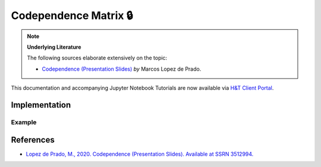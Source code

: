 .. _codependence-codependence_matrix:

======================
Codependence Matrix 🔒
======================

.. Note::
    **Underlying Literature**

    The following sources elaborate extensively on the topic:

    - `Codependence (Presentation Slides) <https://ssrn.com/abstract=3512994>`__ *by* Marcos Lopez de Prado.

This documentation and accompanying Jupyter Notebook Tutorials are now available via
`H&T Client Portal <https://portal.hudsonthames.org/dashboard/product/LFKd0IJcZa91PzVhALlJ>`__.

Implementation
##############

Example
*******

References
##########

* `Lopez de Prado, M., 2020. Codependence (Presentation Slides). Available at SSRN 3512994. <https://ssrn.com/abstract=3512994>`_
